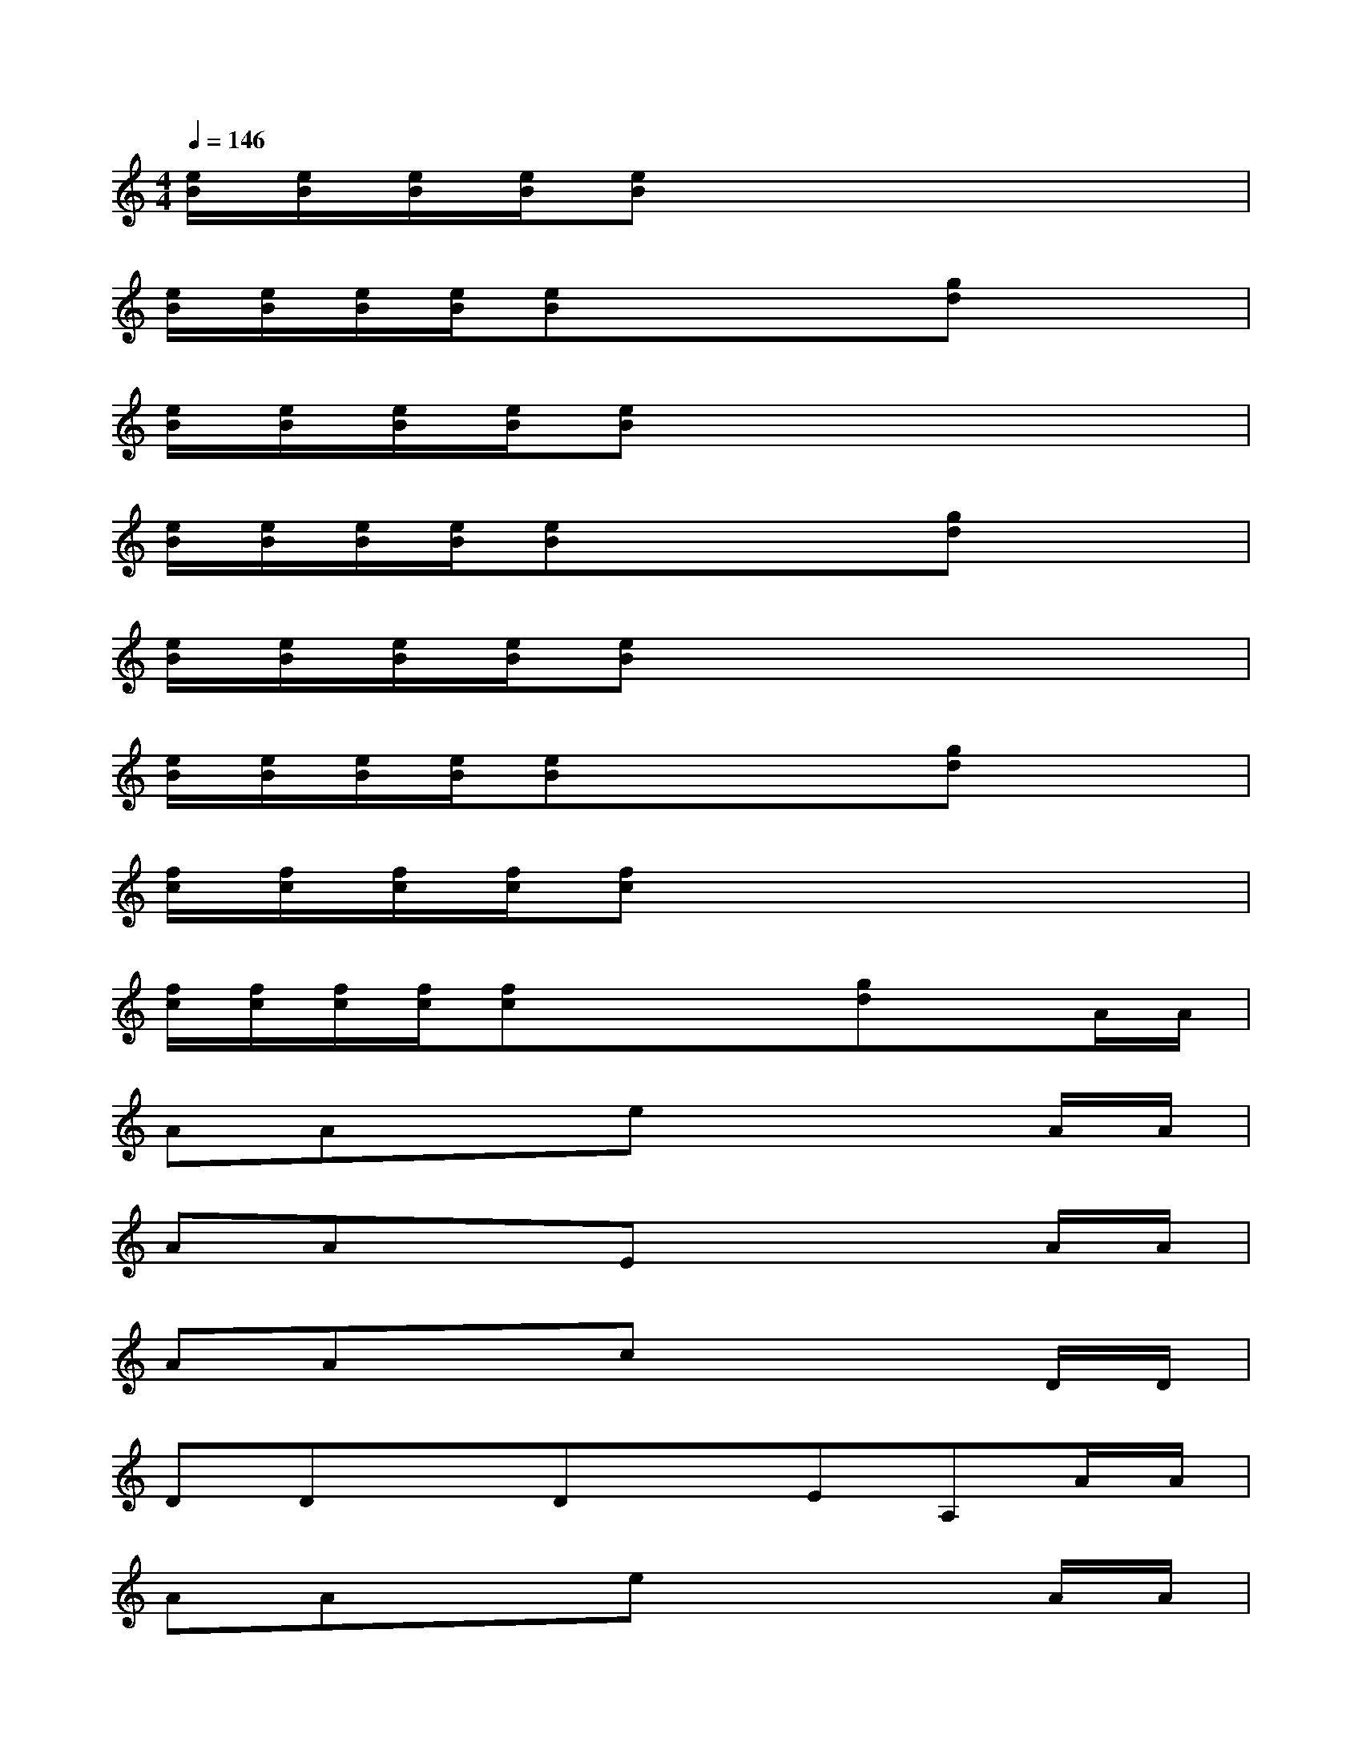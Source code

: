 X:1
T:
M:4/4
L:1/8
Q:1/4=146
K:C%0sharps
V:1
[e/2B/2][e/2B/2][e/2B/2][e/2B/2][eB]x4x|
[e/2B/2][e/2B/2][e/2B/2][e/2B/2][eB]xx[gd]x2|
[e/2B/2][e/2B/2][e/2B/2][e/2B/2][eB]x4x|
[e/2B/2][e/2B/2][e/2B/2][e/2B/2][eB]xx[gd]x2|
[e/2B/2][e/2B/2][e/2B/2][e/2B/2][eB]x4x|
[e/2B/2][e/2B/2][e/2B/2][e/2B/2][eB]xx[gd]x2|
[f/2c/2][f/2c/2][f/2c/2][f/2c/2][fc]x4x|
[f/2c/2][f/2c/2][f/2c/2][f/2c/2][fc]xx[gd]xA/2A/2|
AAxex3A/2A/2|
AAxEx3A/2A/2|
AAxcx3D/2D/2|
DDxDxEA,A/2A/2|
AAxex3A/2A/2|
AAxEx3F/2F/2|
FFxAx3D/2D/2|
DDxDxEA,x